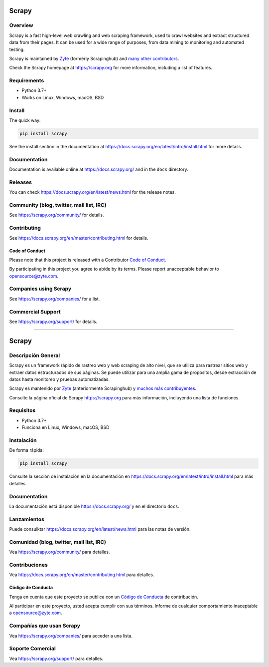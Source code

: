 .. image:: https://scrapy.org/img/scrapylogo.png
   :target: https://scrapy.org/
   
======
Scrapy
======

.. image:: https://img.shields.io/pypi/v/Scrapy.svg
   :target: https://pypi.python.org/pypi/Scrapy
   :alt: PyPI Version

.. image:: https://img.shields.io/pypi/pyversions/Scrapy.svg
   :target: https://pypi.python.org/pypi/Scrapy
   :alt: Supported Python Versions

.. image:: https://github.com/scrapy/scrapy/workflows/Ubuntu/badge.svg
   :target: https://github.com/scrapy/scrapy/actions?query=workflow%3AUbuntu
   :alt: Ubuntu

.. image:: https://github.com/scrapy/scrapy/workflows/macOS/badge.svg
   :target: https://github.com/scrapy/scrapy/actions?query=workflow%3AmacOS
   :alt: macOS

.. image:: https://github.com/scrapy/scrapy/workflows/Windows/badge.svg
   :target: https://github.com/scrapy/scrapy/actions?query=workflow%3AWindows
   :alt: Windows

.. image:: https://img.shields.io/badge/wheel-yes-brightgreen.svg
   :target: https://pypi.python.org/pypi/Scrapy
   :alt: Wheel Status

.. image:: https://img.shields.io/codecov/c/github/scrapy/scrapy/master.svg
   :target: https://codecov.io/github/scrapy/scrapy?branch=master
   :alt: Coverage report

.. image:: https://anaconda.org/conda-forge/scrapy/badges/version.svg
   :target: https://anaconda.org/conda-forge/scrapy
   :alt: Conda Version


Overview
========

Scrapy is a fast high-level web crawling and web scraping framework, used to
crawl websites and extract structured data from their pages. It can be used for
a wide range of purposes, from data mining to monitoring and automated testing.

Scrapy is maintained by Zyte_ (formerly Scrapinghub) and `many other
contributors`_.

.. _many other contributors: https://github.com/scrapy/scrapy/graphs/contributors
.. _Zyte: https://www.zyte.com/

Check the Scrapy homepage at https://scrapy.org for more information,
including a list of features.


Requirements
============

* Python 3.7+
* Works on Linux, Windows, macOS, BSD

Install
=======

The quick way:

.. code:: bash

    pip install scrapy

See the install section in the documentation at
https://docs.scrapy.org/en/latest/intro/install.html for more details.

Documentation
=============

Documentation is available online at https://docs.scrapy.org/ and in the ``docs``
directory.

Releases
========

You can check https://docs.scrapy.org/en/latest/news.html for the release notes.

Community (blog, twitter, mail list, IRC)
=========================================

See https://scrapy.org/community/ for details.

Contributing
============

See https://docs.scrapy.org/en/master/contributing.html for details.

Code of Conduct
---------------

Please note that this project is released with a Contributor `Code of Conduct <https://github.com/scrapy/scrapy/blob/master/CODE_OF_CONDUCT.md>`_.

By participating in this project you agree to abide by its terms.
Please report unacceptable behavior to opensource@zyte.com.

Companies using Scrapy
======================

See https://scrapy.org/companies/ for a list.

Commercial Support
==================

See https://scrapy.org/support/ for details.

==================

.. image:: https://scrapy.org/img/scrapylogo.png
   :target: https://scrapy.org/
   
======
Scrapy
======

.. image:: https://img.shields.io/pypi/v/Scrapy.svg
   :target: https://pypi.python.org/pypi/Scrapy
   :alt: PyPI Version

.. image:: https://img.shields.io/pypi/pyversions/Scrapy.svg
   :target: https://pypi.python.org/pypi/Scrapy
   :alt: Supported Python Versions

.. image:: https://github.com/scrapy/scrapy/workflows/Ubuntu/badge.svg
   :target: https://github.com/scrapy/scrapy/actions?query=workflow%3AUbuntu
   :alt: Ubuntu

.. image:: https://github.com/scrapy/scrapy/workflows/macOS/badge.svg
   :target: https://github.com/scrapy/scrapy/actions?query=workflow%3AmacOS
   :alt: macOS

.. image:: https://github.com/scrapy/scrapy/workflows/Windows/badge.svg
   :target: https://github.com/scrapy/scrapy/actions?query=workflow%3AWindows
   :alt: Windows

.. image:: https://img.shields.io/badge/wheel-yes-brightgreen.svg
   :target: https://pypi.python.org/pypi/Scrapy
   :alt: Wheel Status

.. image:: https://img.shields.io/codecov/c/github/scrapy/scrapy/master.svg
   :target: https://codecov.io/github/scrapy/scrapy?branch=master
   :alt: Coverage report

.. image:: https://anaconda.org/conda-forge/scrapy/badges/version.svg
   :target: https://anaconda.org/conda-forge/scrapy
   :alt: Conda Version


Descripción General
========

Scrapy es un framework rápido de rastreo web y web scraping de alto nivel, que se utiliza para rastrear sitios web y extraer datos estructurados de sus páginas. Se puede utilizar para una amplia gama de propósitos, desde extracción de datos hasta monitoreo y pruebas automatizadas.

Scrapy es mantenido por Zyte_ (anteriormente Scrapinghub) y `muchos más contribuyentes`_.

.. _muchos más contribuyentes: https://github.com/scrapy/scrapy/graphs/contributors
.. _Zyte: https://www.zyte.com/

Consulte la página oficial de Scrapy https://scrapy.org para más información, incluyendo una lista de funciones.


Requisitos
============

* Python 3.7+
* Funciona en Linux, Windows, macOS, BSD

Instalación
=======

De forma rápida:

.. code:: bash

    pip install scrapy

Consulte la sección de instalación en la documentación en
https://docs.scrapy.org/en/latest/intro/install.html para más detalles.

Documentation
=============

La documentación está disponible https://docs.scrapy.org/ y en el directorio ``docs``.

Lanzamientos
========

Puede consulktar https://docs.scrapy.org/en/latest/news.html para las notas de versión.

Comunidad (blog, twitter, mail list, IRC)
=========================================

Vea https://scrapy.org/community/ para detalles.

Contribuciones
============

Vea https://docs.scrapy.org/en/master/contributing.html para detalles.

Código de Conducta
---------------

Tenga en cuenta que este proyecto se publica con un `Código de Conducta <https://github.com/scrapy/scrapy/blob/master/CODE_OF_CONDUCT.md>`_ de contribución.

Al participar en este proyecto, usted acepta cumplir con sus términos. 
Informe de cualquier comportamiento inaceptable a opensource@zyte.com.

Compañías que usan Scrapy
======================

Vea https://scrapy.org/companies/ para acceder a una lista.

Soporte Comercial
==================

Vea https://scrapy.org/support/ para detalles.
